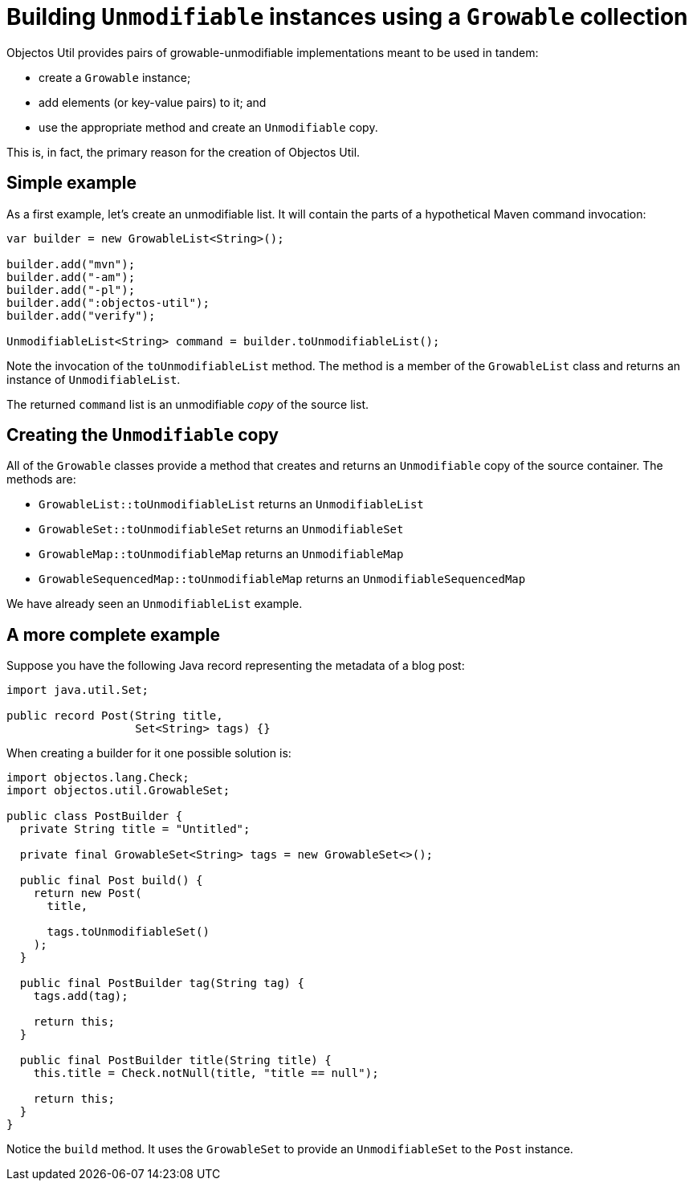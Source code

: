 = Building `Unmodifiable` instances using a `Growable` collection

Objectos Util provides pairs of growable-unmodifiable implementations meant to be used in tandem:

- create a `Growable` instance;
- add elements (or key-value pairs) to it; and
- use the appropriate method and create an `Unmodifiable` copy.

This is, in fact, the primary reason for the creation of Objectos Util.

== Simple example

As a first example, let's create an unmodifiable list.
It will contain the parts of a hypothetical Maven command invocation:

[,java]
----
var builder = new GrowableList<String>();

builder.add("mvn");
builder.add("-am");
builder.add("-pl");
builder.add(":objectos-util");
builder.add("verify");

UnmodifiableList<String> command = builder.toUnmodifiableList(); 
----

Note the invocation of the `toUnmodifiableList` method.
The method is a member of the `GrowableList` class and returns an instance of `UnmodifiableList`.

The returned `command` list is an unmodifiable _copy_ of the source list.

== Creating the `Unmodifiable` copy

All of the `Growable` classes provide a method that creates and returns an `Unmodifiable` copy of the source container.
The methods are:

- `GrowableList::toUnmodifiableList` returns an `UnmodifiableList`
- `GrowableSet::toUnmodifiableSet` returns an `UnmodifiableSet`
- `GrowableMap::toUnmodifiableMap` returns an `UnmodifiableMap`
- `GrowableSequencedMap::toUnmodifiableMap` returns an `UnmodifiableSequencedMap`

We have already seen an `UnmodifiableList` example. 

== A more complete example

Suppose you have the following Java record representing the metadata of a blog post:

[,java]
----
import java.util.Set;

public record Post(String title,
                   Set<String> tags) {}
----

When creating a builder for it one possible solution is:  

[,java]
----
import objectos.lang.Check;
import objectos.util.GrowableSet;

public class PostBuilder {
  private String title = "Untitled";

  private final GrowableSet<String> tags = new GrowableSet<>();

  public final Post build() {
    return new Post(
      title,

      tags.toUnmodifiableSet()
    );
  }

  public final PostBuilder tag(String tag) {
    tags.add(tag);

    return this;
  }

  public final PostBuilder title(String title) {
    this.title = Check.notNull(title, "title == null");

    return this;
  }
}
----

Notice the `build` method.
It uses the `GrowableSet` to provide an `UnmodifiableSet` to the `Post` instance.
